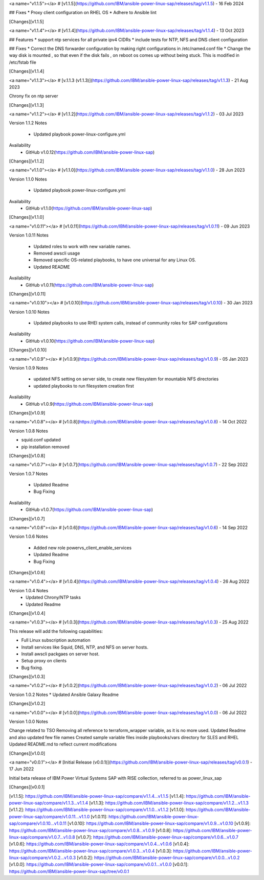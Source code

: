 <a name="v1.1.5"></a>
# [v1.1.5](https://github.com/IBM/ansible-power-linux-sap/releases/tag/v1.1.5) - 16 Feb 2024

## Fixes
* Proxy client configuration on RHEL OS
* Adhere to Ansible lint


[Changes][v1.1.5]


<a name="v1.1.4"></a>
# [v1.1.4](https://github.com/IBM/ansible-power-linux-sap/releases/tag/v1.1.4) - 13 Oct 2023

## Features
* support ntp services for all private ipv4 CIDRs
* include tests for NTP, NFS and DNS client configuration

## Fixes
* Correct the DNS forwarder configuration by making right configurations in /etc/named.conf file
* Change the way disk is mounted , so that even if the disk fails , on reboot os comes up without being stuck. This is modified in /etc/fstab file

[Changes][v1.1.4]


<a name="v1.1.3"></a>
# [v.1.1.3 (v1.1.3)](https://github.com/IBM/ansible-power-linux-sap/releases/tag/v1.1.3) - 21 Aug 2023

Chrony fix on ntp server

[Changes][v1.1.3]


<a name="v1.1.2"></a>
# [v1.1.2](https://github.com/IBM/ansible-power-linux-sap/releases/tag/v1.1.2) - 03 Jul 2023

Version 1.1.2
Notes
       * Updated playbook power-linux-configure.yml
Availability
       * GitHub v1.0.12(https://github.com/IBM/ansible-power-linux-sap)

[Changes][v1.1.2]


<a name="v1.1.0"></a>
# [v1.1.0](https://github.com/IBM/ansible-power-linux-sap/releases/tag/v1.1.0) - 28 Jun 2023

Version 1.1.0
Notes
       * Updated playbook power-linux-configure.yml
Availability
       * GitHub v1.1.0(https://github.com/IBM/ansible-power-linux-sap)

[Changes][v1.1.0]


<a name="v1.0.11"></a>
# [v1.0.11](https://github.com/IBM/ansible-power-linux-sap/releases/tag/v1.0.11) - 09 Jun 2023

Version 1.0.11
Notes
       * Updated roles to work with new variable names.
       * Removed awscli usage
       * Removed specific OS-related playbooks, to have one universal for any Linux OS.
       * Updated README
Availability
       * GitHub v1.0.11(https://github.com/IBM/ansible-power-linux-sap)

[Changes][v1.0.11]


<a name="v1.0.10"></a>
# [v1.0.10](https://github.com/IBM/ansible-power-linux-sap/releases/tag/v1.0.10) - 30 Jan 2023

Version 1.0.10
Notes
        * Updated playbooks to use RHEl system calls, instead of community roles for SAP configurations
Availability
       * GitHub v1.0.10(https://github.com/IBM/ansible-power-linux-sap)

[Changes][v1.0.10]


<a name="v1.0.9"></a>
# [v1.0.9](https://github.com/IBM/ansible-power-linux-sap/releases/tag/v1.0.9) - 05 Jan 2023

Version 1.0.9
Notes
        * updated NFS setting on server side, to create new filesystem for mountable NFS directories
        * updated playbooks to run filesystem creation first
Availability
       * GitHub v1.0.9(https://github.com/IBM/ansible-power-linux-sap)

[Changes][v1.0.9]


<a name="v1.0.8"></a>
# [v1.0.8](https://github.com/IBM/ansible-power-linux-sap/releases/tag/v1.0.8) - 14 Oct 2022

Version 1.0.8 Notes

- squid.conf updated
- pip installation removed

[Changes][v1.0.8]


<a name="v1.0.7"></a>
# [v1.0.7](https://github.com/IBM/ansible-power-linux-sap/releases/tag/v1.0.7) - 22 Sep 2022

Version 1.0.7
Notes
        * Updated Readme
        * Bug Fixing
Availability
       * GitHub v1.0.7(https://github.com/IBM/ansible-power-linux-sap)

[Changes][v1.0.7]


<a name="v1.0.6"></a>
# [v1.0.6](https://github.com/IBM/ansible-power-linux-sap/releases/tag/v1.0.6) - 14 Sep 2022

Version 1.0.6
Notes
        * Added new role powervs_client_enable_services
	* Updated Readme
	* Bug Fixing

[Changes][v1.0.6]


<a name="v1.0.4"></a>
# [v1.0.4](https://github.com/IBM/ansible-power-linux-sap/releases/tag/v1.0.4) - 26 Aug 2022

Version 1.0.4 Notes
       * Updated Chrony/NTP tasks
       * Updated Readme

[Changes][v1.0.4]


<a name="v1.0.3"></a>
# [v1.0.3](https://github.com/IBM/ansible-power-linux-sap/releases/tag/v1.0.3) - 25 Aug 2022

This release will add the following capabilities:

- Full Linux subscription automation
- Install services like Squid, DNS, NTP, and NFS on server hosts.
- Install awscli packgaes on server host.
- Setup proxy on clients
- Bug fixing.

[Changes][v1.0.3]


<a name="v1.0.2"></a>
# [v1.0.2](https://github.com/IBM/ansible-power-linux-sap/releases/tag/v1.0.2) - 06 Jul 2022

Version 1.0.2 Notes
* Updated Ansible Galaxy Readme

[Changes][v1.0.2]


<a name="v1.0.0"></a>
# [v1.0.0](https://github.com/IBM/ansible-power-linux-sap/releases/tag/v1.0.0) - 06 Jul 2022

Version 1.0.0 Notes

Change related to TSO
Removing all reference to terraform_wrapper variable, as it is no more used. Updated Readme and also updated few file names
Created sample variable files inside playbooks/vars directory for SLES and RHEL
Updated README.md to reflect current modifications

[Changes][v1.0.0]


<a name="v0.0.1"></a>
# [Initial Release (v0.0.1)](https://github.com/IBM/ansible-power-linux-sap/releases/tag/v0.0.1) - 17 Jun 2022

Initial beta release of IBM Power Virtual Systems SAP with RISE collection, referred to as power_linux_sap

[Changes][v0.0.1]


[v1.1.5]: https://github.com/IBM/ansible-power-linux-sap/compare/v1.1.4...v1.1.5
[v1.1.4]: https://github.com/IBM/ansible-power-linux-sap/compare/v1.1.3...v1.1.4
[v1.1.3]: https://github.com/IBM/ansible-power-linux-sap/compare/v1.1.2...v1.1.3
[v1.1.2]: https://github.com/IBM/ansible-power-linux-sap/compare/v1.1.0...v1.1.2
[v1.1.0]: https://github.com/IBM/ansible-power-linux-sap/compare/v1.0.11...v1.1.0
[v1.0.11]: https://github.com/IBM/ansible-power-linux-sap/compare/v1.0.10...v1.0.11
[v1.0.10]: https://github.com/IBM/ansible-power-linux-sap/compare/v1.0.9...v1.0.10
[v1.0.9]: https://github.com/IBM/ansible-power-linux-sap/compare/v1.0.8...v1.0.9
[v1.0.8]: https://github.com/IBM/ansible-power-linux-sap/compare/v1.0.7...v1.0.8
[v1.0.7]: https://github.com/IBM/ansible-power-linux-sap/compare/v1.0.6...v1.0.7
[v1.0.6]: https://github.com/IBM/ansible-power-linux-sap/compare/v1.0.4...v1.0.6
[v1.0.4]: https://github.com/IBM/ansible-power-linux-sap/compare/v1.0.3...v1.0.4
[v1.0.3]: https://github.com/IBM/ansible-power-linux-sap/compare/v1.0.2...v1.0.3
[v1.0.2]: https://github.com/IBM/ansible-power-linux-sap/compare/v1.0.0...v1.0.2
[v1.0.0]: https://github.com/IBM/ansible-power-linux-sap/compare/v0.0.1...v1.0.0
[v0.0.1]: https://github.com/IBM/ansible-power-linux-sap/tree/v0.0.1

